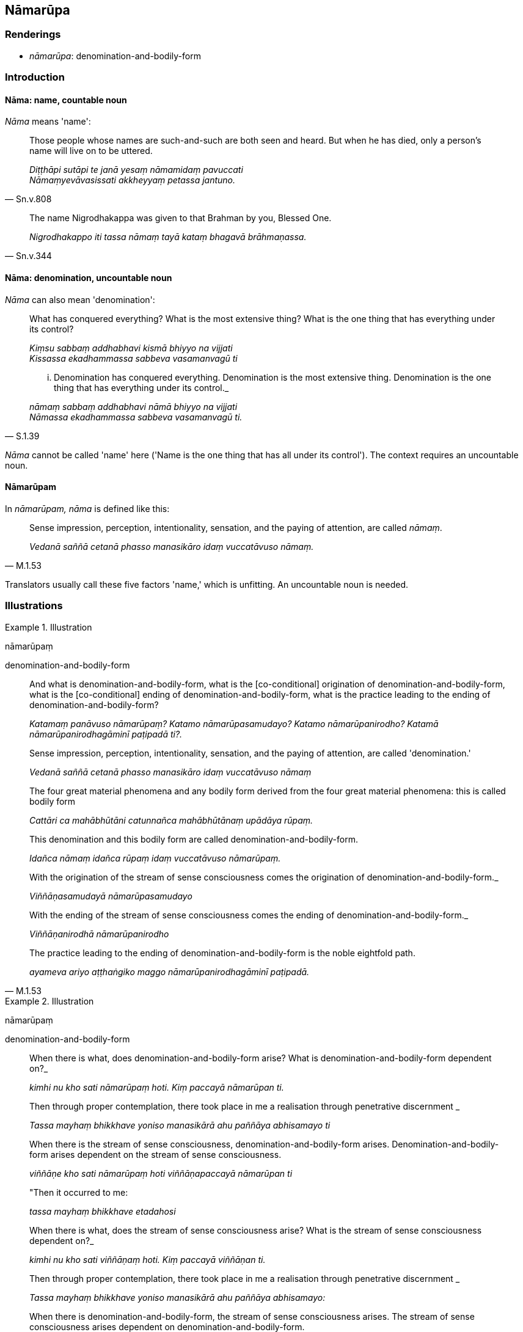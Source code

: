== Nāmarūpa

=== Renderings

- _nāmarūpa_: denomination-and-bodily-form

=== Introduction

==== Nāma: name, countable noun

_Nāma_ means 'name':

[quote, Sn.v.808]
____
Those people whose names are such-and-such are both seen and heard. But when he 
has died, only a person's name will live on to be uttered.

_Diṭṭhāpi sutāpi te janā yesaṃ nāmamidaṃ pavuccati +
Nāmaṃyevāvasissati akkheyyaṃ petassa jantuno._
____

[quote, Sn.v.344]
____
The name Nigrodhakappa was given to that Brahman by you, Blessed One.

_Nigrodhakappo iti tassa nāmaṃ tayā kataṃ bhagavā brāhmaṇassa._
____

==== Nāma: denomination, uncountable noun

_Nāma_ can also mean 'denomination':

____
What has conquered everything? What is the most extensive thing? What is the 
one thing that has everything under its control?

_Kiṃsu sabbaṃ addhabhavi kismā bhiyyo na vijjati +
Kissassa ekadhammassa sabbeva vasamanvagū ti_
____

[quote, S.1.39]
____
... Denomination has conquered everything. Denomination is the most extensive 
thing. Denomination is the one thing that has everything under its control._

_nāmaṃ sabbaṃ addhabhavi nāmā bhiyyo na vijjati +
Nāmassa ekadhammassa sabbeva vasamanvagū ti._
____

_Nāma_ cannot be called 'name' here ('Name is the one thing that has all under 
its control'). The context requires an uncountable noun.

==== Nāmarūpam

In _nāmarūpam, nāma_ is defined like this:

[quote, M.1.53]
____
Sense impression, perception, intentionality, sensation, and the paying of 
attention, are called _nāmaṃ_.

_Vedanā saññā cetanā phasso manasikāro idaṃ vuccatāvuso nāmaṃ._
____

Translators usually call these five factors 'name,' which is unfitting. An 
uncountable noun is needed.

=== Illustrations

.Illustration
====
nāmarūpaṃ

denomination-and-bodily-form
====

____
And what is denomination-and-bodily-form,
what is the [co-conditional] origination of denomination-and-bodily-form, what 
is the [co-conditional] ending of denomination-and-bodily-form, what is the 
practice leading to the ending of denomination-and-bodily-form?

_Katamaṃ panāvuso nāmarūpaṃ? Katamo nāmarūpasamudayo? Katamo 
nāmarūpanirodho? Katamā nāmarūpanirodhagāminī paṭipadā ti?._
____

____
Sense impression, perception, intentionality, sensation, and the paying of 
attention, are called 'denomination.'

_Vedanā saññā cetanā phasso manasikāro idaṃ vuccatāvuso nāmaṃ_
____

____
The four great material phenomena and any bodily form derived from the four 
great material phenomena: this is called bodily form

_Cattāri ca mahābhūtāni catunnañca mahābhūtānaṃ upādāya rūpaṃ._
____

____
This denomination and this bodily form are called denomination-and-bodily-form.

_Idañca nāmaṃ idañca rūpaṃ idaṃ vuccatāvuso nāmarūpaṃ._
____

____
With the origination of the stream of sense consciousness comes the origination 
of denomination-and-bodily-form._

_Viññāṇasamudayā nāmarūpasamudayo_
____

____
With the ending of the stream of sense consciousness comes the ending of 
denomination-and-bodily-form._

_Viññāṇanirodhā nāmarūpanirodho_
____

[quote, M.1.53]
____
The practice leading to the ending of denomination-and-bodily-form is the noble 
eightfold path.

_ayameva ariyo aṭṭhaṅgiko maggo nāmarūpanirodhagāminī paṭipadā._
____

.Illustration
====
nāmarūpaṃ

denomination-and-bodily-form
====

____
When there is what,
does denomination-and-bodily-form arise? What is denomination-and-bodily-form 
dependent on?_

_kimhi nu kho sati nāmarūpaṃ hoti. Kiṃ paccayā nāmarūpan ti._
____

____
Then through proper contemplation, there took place in me a realisation through 
penetrative discernment _

_Tassa mayhaṃ bhikkhave yoniso manasikārā ahu paññāya abhisamayo ti_
____

____
When there is the stream of sense consciousness, denomination-and-bodily-form 
arises. Denomination-and-bodily-form arises dependent on the stream of sense 
consciousness.

_viññāṇe kho sati nāmarūpaṃ hoti viññāṇapaccayā nāmarūpan ti_
____

____
"Then it occurred to me:

_tassa mayhaṃ bhikkhave etadahosi_
____

____
When there is what, does the stream of sense consciousness arise? What is the 
stream of sense consciousness dependent on?_

_kimhi nu kho sati viññāṇaṃ hoti. Kiṃ paccayā viññāṇan ti._
____

____
Then through proper contemplation, there took place in me a realisation through 
penetrative discernment _

_Tassa mayhaṃ bhikkhave yoniso manasikārā ahu paññāya abhisamayo:_
____

____
When there is denomination-and-bodily-form, the stream of sense consciousness 
arises. The stream of sense consciousness arises dependent on 
denomination-and-bodily-form.

_nāmarūpe kho sati viññāṇaṃ hoti nāmarūpapaccayā viññāṇan ti_
____

____
Then it occurred to me:

_tassa mayhaṃ bhikkhave etadahosi_
____

____
The stream of sense consciousness turns back at denomination-and-bodily-form; 
it does not go further.

_paccudāvattati kho idaṃ viññāṇaṃ nāmarūpamhā nāparaṃ gacchati_
____

____
On account of this one can be born, age and die, pass away and be reborn,_

_Ettāvatā jāyetha vā jīyetha vā mīyetha vā cavetha vā upapajjetha vā_
____

[quote, S.2.104]
____
Namely through the stream of sense consciousness being dependent on 
denomination-and-bodily-form; and denomination-and-bodily-form being dependent 
on the stream of sense consciousness._

_yadidaṃ nāmarūpapaccayā viññāṇaṃ viññāṇapaccayā 
nāmarūpaṃ._
____

